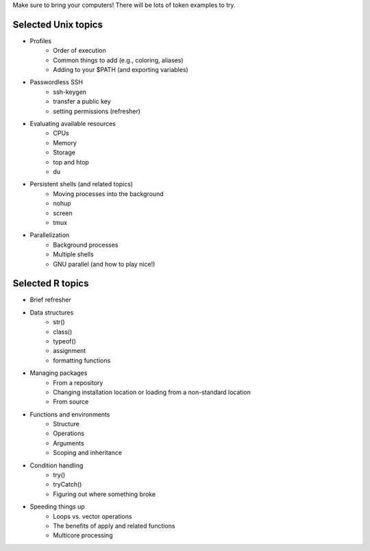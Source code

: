 Make sure to bring your computers! There will be lots of token examples to try.

Selected Unix topics
======
- Profiles
     - Order of execution
     - Common things to add (e.g., coloring, aliases)
     - Adding to your $PATH (and exporting variables)
- Passwordless SSH
      - ssh-keygen
      - transfer a public key
      - setting permissions (refresher)
- Evaluating available resources
      - CPUs
      - Memory
      - Storage
      - top and htop
      - du
- Persistent shells (and related topics)
      - Moving processes into the background
      - nohup
      - screen
      - tmux
- Parallelization
      - Background processes
      - Multiple shells
      - GNU parallel (and how to play nice!)

Selected R topics
======
- Brief refresher
- Data structures
    - str()
    - class()
    - typeof()
    - assignment
    - formatting functions
- Managing packages
    - From a repository
    - Changing installation location or loading from a non-standard location
    - From source
- Functions and environments
    - Structure
    - Operations
    - Arguments
    - Scoping and inheritance
- Condition handling
    - try()
    - tryCatch()
    - Figuring out where something broke
- Speeding things up
    - Loops vs. vector operations
    - The benefits of apply and related functions
    - Multicore processing
